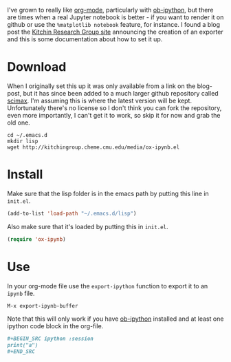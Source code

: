 #+BEGIN_COMMENT
.. title: Org To Jupyter Notebook
.. slug: org-to-jupyter-notebook
.. date: 2017-04-13 20:00:28 UTC-07:00
.. tags: orgmode jupyter emacs
.. category: HowTo
.. link: 
.. description: Converting an org-mode file to a jupyter notebook.
.. type: text
#+END_COMMENT

I've grown to really like [[http://orgmode.org][org-mode]], particularly with [[https://github.com/gregsexton/ob-ipython][ob-ipython]], but there are times when a real Jupyter notebook is better - if you want to render it on github or use the =%matplotlib notebook= feature, for instance. I found a blog post the [[http://kitchingroup.cheme.cmu.edu/blog/2017/01/21/Exporting-org-mode-to-Jupyter-notebooks/][Kitchin Research Group site]] announcing the creation of an exporter and this is some documentation about how to set it up.

* Download

  When I originally set this up it was only available from a link on the blog-post, but it has since been added to a much larger github repository called [[https://github.com/jkitchin/scimax][scimax]]. I'm assuming this is where the latest version will be kept. Unfortunately there's no license so I don't think you can fork the repository, even more importantly, I can't get it to work, so skip it for now and grab the old one.

#+BEGIN_EXAMPLE
cd ~/.emacs.d
mkdir lisp
wget http://kitchingroup.cheme.cmu.edu/media/ox-ipynb.el
#+END_EXAMPLE

* Install

  Make sure that the lisp folder is in the emacs path by putting this line in =init.el=.

#+BEGIN_SRC emacs-lisp
(add-to-list 'load-path "~/.emacs.d/lisp")
#+END_SRC

Also make sure that it's loaded by putting this in =init.el=.

#+BEGIN_SRC emacs-lisp
(require 'ox-ipynb)
#+END_SRC

* Use
  
  In your org-mode file use the =export-ipython= function to export it to an =ipynb= file.

#+BEGIN_SRC emacs-lisp
M-x export-ipynb-buffer
#+END_SRC

Note that this will only work if you have [[https://github.com/gregsexton/ob-ipython][ob-ipython]] installed and at least one ipython code block in the org-file.

#+BEGIN_SRC org
#+BEGIN_SRC ipython :session
print("a")
,#+END_SRC
#+END_SRC
